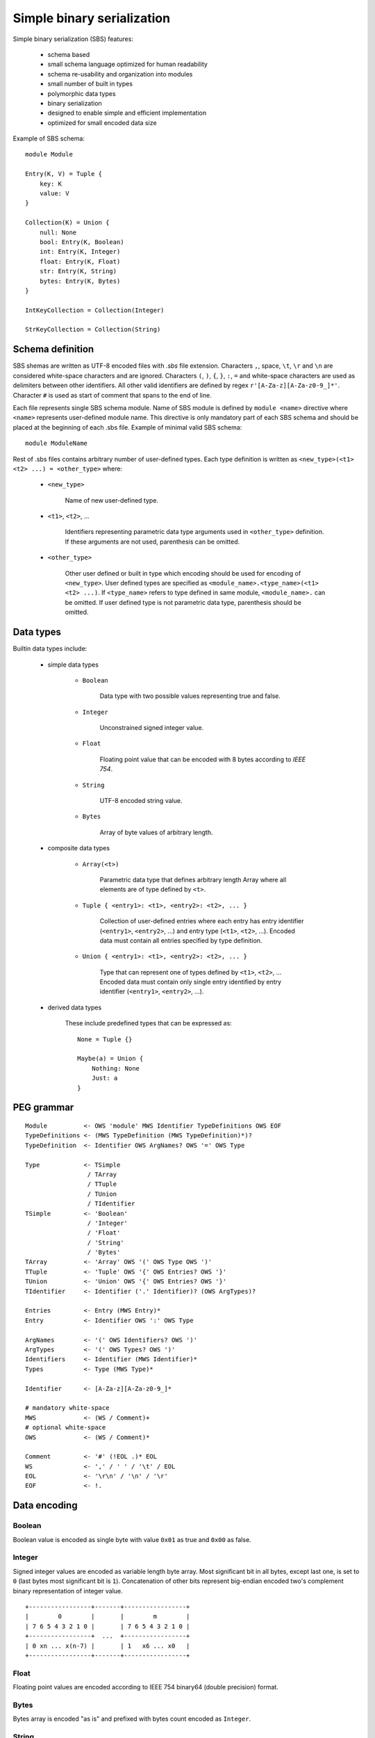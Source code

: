 .. _sbs:

Simple binary serialization
===========================

Simple binary serialization (SBS) features:

    * schema based
    * small schema language optimized for human readability
    * schema re-usability and organization into modules
    * small number of built in types
    * polymorphic data types
    * binary serialization
    * designed to enable simple and efficient implementation
    * optimized for small encoded data size

Example of SBS schema::

    module Module

    Entry(K, V) = Tuple {
        key: K
        value: V
    }

    Collection(K) = Union {
        null: None
        bool: Entry(K, Boolean)
        int: Entry(K, Integer)
        float: Entry(K, Float)
        str: Entry(K, String)
        bytes: Entry(K, Bytes)
    }

    IntKeyCollection = Collection(Integer)

    StrKeyCollection = Collection(String)


Schema definition
-----------------

SBS shemas are written as UTF-8 encoded files with `.sbs` file extension.
Characters ``,``, space, ``\t``, ``\r`` and ``\n`` are considered white-space
characters and are ignored. Characters ``(``, ``)``, ``{``, ``}``, ``:``, ``=``
and white-space characters are used as delimiters between other identifiers.
All other valid identifiers are defined by regex ``r'[A-Za-z][A-Za-z0-9_]*'``.
Character ``#`` is used as start of comment that spans to the end of line.

Each file represents single SBS schema module. Name of SBS module is defined
by ``module <name>`` directive where ``<name>`` represents user-defined
module name. This directive is only mandatory part of each SBS schema and
should be placed at the beginning of each .sbs file. Example of minimal valid
SBS schema::

    module ModuleName

Rest of .sbs files contains arbitrary number of user-defined types. Each type
definition is written as ``<new_type>(<t1> <t2> ...) = <other_type>`` where:

    * ``<new_type>``

        Name of new user-defined type.

    * ``<t1>``, ``<t2>``, ...

        Identifiers representing parametric data type arguments used in
        ``<other_type>`` definition. If these arguments are not used,
        parenthesis can be omitted.

    * ``<other_type>``

        Other user defined or built in type which encoding should be used
        for encoding of ``<new_type>``. User defined types are specified
        as ``<module_name>.<type_name>(<t1> <t2> ...)``. If ``<type_name>``
        refers to type defined in same module, ``<module_name>.`` can be
        omitted. If user defined type is not parametric data type, parenthesis
        should be omitted.


Data types
----------

Builtin data types include:

    * simple data types

        * ``Boolean``

            Data type with two possible values representing true and false.

        * ``Integer``

            Unconstrained signed integer value.

        * ``Float``

            Floating point value that can be encoded with 8 bytes according to
            `IEEE 754`.

        * ``String``

            UTF-8 encoded string value.

        * ``Bytes``

            Array of byte values of arbitrary length.

    * composite data types

        * ``Array(<t>)``

            Parametric data type that defines arbitrary length Array where all
            elements are of type defined by ``<t>``.

        * ``Tuple { <entry1>: <t1>, <entry2>: <t2>, ... }``

            Collection of user-defined entries where each entry has entry
            identifier (``<entry1>``, ``<entry2>``, ...) and entry type
            (``<t1>``, ``<t2>``, ...). Encoded data must contain all entries
            specified by type definition.

        * ``Union { <entry1>: <t1>, <entry2>: <t2>, ... }``

            Type that can represent one of types defined by ``<t1>``, ``<t2>``,
            ... Encoded data must contain only single entry identified by
            entry identifier (``<entry1>``, ``<entry2>``, ...).

    * derived data types

        These include predefined types that can be expressed as::

            None = Tuple {}

            Maybe(a) = Union {
                Nothing: None
                Just: a
            }


PEG grammar
-----------

::

    Module          <- OWS 'module' MWS Identifier TypeDefinitions OWS EOF
    TypeDefinitions <- (MWS TypeDefinition (MWS TypeDefinition)*)?
    TypeDefinition  <- Identifier OWS ArgNames? OWS '=' OWS Type

    Type            <- TSimple
                     / TArray
                     / TTuple
                     / TUnion
                     / TIdentifier
    TSimple         <- 'Boolean'
                     / 'Integer'
                     / 'Float'
                     / 'String'
                     / 'Bytes'
    TArray          <- 'Array' OWS '(' OWS Type OWS ')'
    TTuple          <- 'Tuple' OWS '{' OWS Entries? OWS '}'
    TUnion          <- 'Union' OWS '{' OWS Entries? OWS '}'
    TIdentifier     <- Identifier ('.' Identifier)? (OWS ArgTypes)?

    Entries         <- Entry (MWS Entry)*
    Entry           <- Identifier OWS ':' OWS Type

    ArgNames        <- '(' OWS Identifiers? OWS ')'
    ArgTypes        <- '(' OWS Types? OWS ')'
    Identifiers     <- Identifier (MWS Identifier)*
    Types           <- Type (MWS Type)*

    Identifier      <- [A-Za-z][A-Za-z0-9_]*

    # mandatory white-space
    MWS             <- (WS / Comment)+
    # optional white-space
    OWS             <- (WS / Comment)*

    Comment         <- '#' (!EOL .)* EOL
    WS              <- ',' / ' ' / '\t' / EOL
    EOL             <- '\r\n' / '\n' / '\r'
    EOF             <- !.


Data encoding
-------------

Boolean
'''''''

Boolean value is encoded as single byte with value ``0x01`` as true and
``0x00`` as false.


Integer
'''''''

Signed integer values are encoded as variable length byte array. Most
significant bit in all bytes, except last one, is set to ``0`` (last bytes most
significant bit is ``1``). Concatenation of other bits represent big-endian
encoded two's complement binary representation of integer value.

::

    +-----------------+-------+-----------------+
    |        0        |       |        m        |
    | 7 6 5 4 3 2 1 0 |       | 7 6 5 4 3 2 1 0 |
    +-----------------+  ...  +-----------------+
    | 0 xn ... x(n-7) |       | 1   x6 ... x0   |
    +-----------------+-------+-----------------+


Float
'''''

Floating point values are encoded according to IEEE 754 binary64 (double
precision) format.


Bytes
'''''

Bytes array is encoded "as is" and prefixed with bytes count encoded as
``Integer``.


String
''''''

String value is encoded as UTF-8 encoded ``Bytes``.


Array
'''''

Array is encoded as sequential concatenation of each element encoding. This
concatenated bytes are prefixed with array's element count encoded as
``Integer``.


Tuple
'''''

Tuple is encoded as sequential concatenation of tuple's elements encoding
according to elements order defined by schema.


Union
'''''

Union encodes single element prefixed with encoded element's zero-based index
as ``Integer``.
